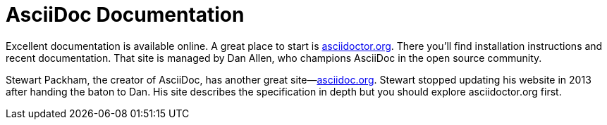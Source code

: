 = AsciiDoc Documentation

Excellent documentation is available online. A great place to start is link:http://asciidoctor.org[asciidoctor.org^]. There you'll find installation instructions and recent documentation.  That site is managed by Dan Allen, who champions AsciiDoc in the open source community.

Stewart Packham, the creator of AsciiDoc, has another great site--link:http://asciidoc.org[asciidoc.org]. Stewart stopped updating his website in 2013 after handing the baton to Dan. His site describes the specification in depth but you should explore asciidoctor.org first.

